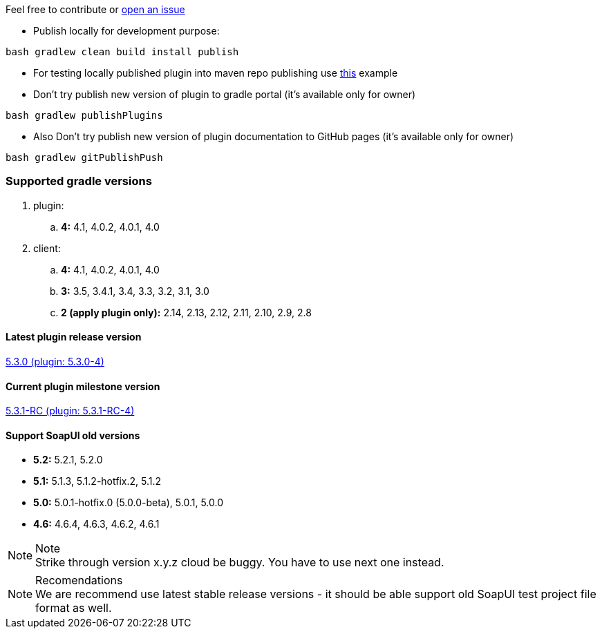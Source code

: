 
Feel free to contribute or link:https://github.com/daggerok/soapui-runner/issues[open an issue]

* Publish locally for development purpose:

[source,groovy]
bash gradlew clean build install publish

* For testing locally published plugin into maven repo publishing use link:https://github.com/daggerok/soapui-runner-example/blob/master/build.gradle[this] example

* Don't try publish new version of plugin to gradle portal (it's available only for owner)

[source,groovy]
bash gradlew publishPlugins

* Also Don't try publish new version of plugin documentation to GitHub pages (it's available only for owner)

[source,groovy]
bash gradlew gitPublishPush

=== Supported gradle versions

. plugin:
.. *4:* 4.1, 4.0.2, 4.0.1, 4.0
. client:
.. *4:* 4.1, 4.0.2, 4.0.1, 4.0
.. *3:* 3.5, 3.4.1, 3.4, 3.3, 3.2, 3.1, 3.0
.. *2 (apply plugin only):* 2.14, 2.13, 2.12, 2.11, 2.10, 2.9, 2.8

==== Latest plugin release version

link:https://github.com/daggerok/soapui-runner/releases/tag/5.3.0[5.3.0 (plugin: 5.3.0-4)]

==== Current plugin milestone version

link:https://github.com/daggerok/soapui-runner/releases/tag/5.3.1-RC[5.3.1-RC (plugin: 5.3.1-RC-4)]

==== Support SoapUI old versions

- *5.2:* 5.2.1, 5.2.0
- *5.1:* 5.1.3, 5.1.2-hotfix.2, 5.1.2
- *5.0:* 5.0.1-hotfix.0 (5.0.0-beta), [line-through]#5.0.1#, 5.0.0
- *4.6:* 4.6.4, 4.6.3, 4.6.2, 4.6.1

.Note
NOTE: Strike through version [line-through]#x.y.z# cloud be buggy. You have to use next one instead.

.Recomendations
NOTE: We are recommend use latest stable release versions - it should be able support old SoapUI test project file format as well.

